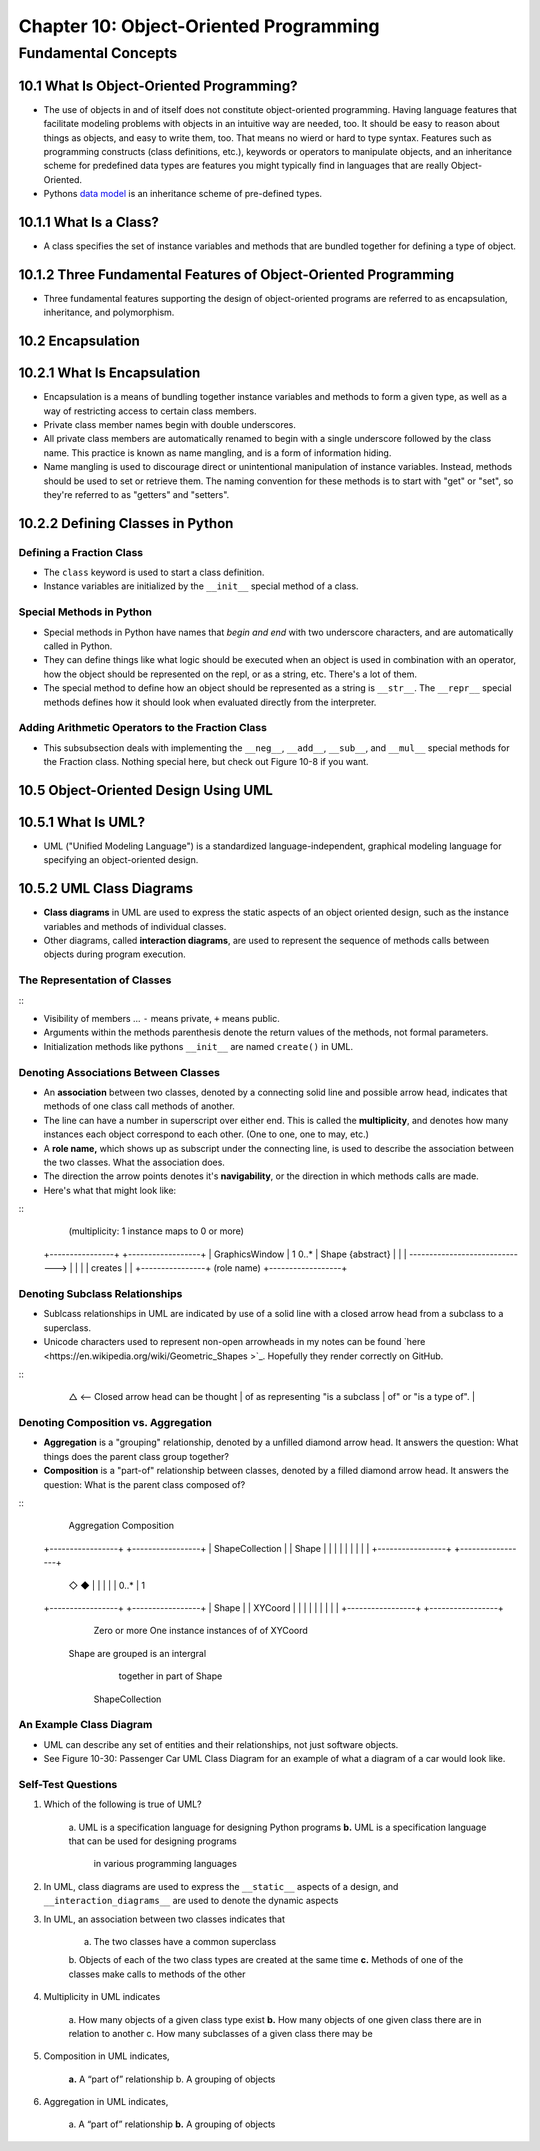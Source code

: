 *****************************************
 Chapter 10: Object-Oriented Programming
*****************************************



Fundamental Concepts
====================


10.1 What Is Object-Oriented Programming?
-----------------------------------------
* The use of objects in and of itself does not constitute object-oriented
  programming. Having language features that facilitate modeling problems
  with objects in an intuitive way are needed, too. It should be easy to reason
  about things as objects, and easy to write them, too. That means no wierd or
  hard to type syntax. Features such as programming constructs (class
  definitions, etc.), keywords or operators to manipulate objects, and an
  inheritance scheme for predefined data types are features you might typically
  find in languages that are really Object-Oriented.
* Pythons `data model <https://docs.python.org/3/reference/datamodel.html>`_ is
  an inheritance scheme of pre-defined types.


10.1.1 What Is a Class?
-----------------------
* A class specifies the set of instance variables and methods that are bundled
  together for defining a type of object.


10.1.2 Three Fundamental Features of Object-Oriented Programming
----------------------------------------------------------------
* Three fundamental features supporting the design of object-oriented programs
  are referred to as encapsulation, inheritance, and polymorphism.


10.2 Encapsulation
------------------


10.2.1 What Is Encapsulation
----------------------------
* Encapsulation is a means of bundling together instance variables and methods
  to form a given type, as well as a way of restricting access to certain class
  members.
* Private class member names begin with double underscores.
* All private class members are automatically renamed to begin with a single
  underscore followed by the class name. This practice is known as name
  mangling, and is a form of information hiding.
* Name mangling is used to discourage direct or unintentional manipulation of
  instance variables. Instead, methods should be used to set or retrieve them.
  The naming convention for these methods is to start with "get" or "set", so
  they're referred to as "getters" and "setters".


10.2.2 Defining Classes in Python
---------------------------------

Defining a Fraction Class
^^^^^^^^^^^^^^^^^^^^^^^^^
* The ``class`` keyword is used to start a class definition.
* Instance variables are initialized by the ``__init__`` special method of a
  class.

Special Methods in Python
^^^^^^^^^^^^^^^^^^^^^^^^^
* Special methods in Python have names that *begin and end* with two underscore
  characters, and are automatically called in Python.
* They can define things like what logic should be executed when an object is
  used in combination with an operator, how the object should be represented
  on the repl, or as a string, etc. There's a lot of them.
* The special method to define how an object should be represented as a string
  is ``__str__``. The ``__repr__`` special methods defines how it should look
  when evaluated directly from the interpreter.

Adding Arithmetic Operators to the Fraction Class
^^^^^^^^^^^^^^^^^^^^^^^^^^^^^^^^^^^^^^^^^^^^^^^^^
* This subsubsection deals with implementing the ``__neg__``, ``__add__``,
  ``__sub__``, and ``__mul__`` special methods for the Fraction class. Nothing
  special here, but check out Figure 10-8 if you want.


10.5 Object-Oriented Design Using UML
-------------------------------------


10.5.1 What Is UML?
-------------------
* UML ("Unified Modeling Language") is a standardized language-independent,
  graphical modeling language for specifying an object-oriented design.


10.5.2 UML Class Diagrams
-------------------------
* **Class diagrams** in UML are used to express the static aspects of an object
  oriented design, such as the instance variables and methods of individual
  classes.
* Other diagrams, called **interaction diagrams**, are used to represent the
  sequence of methods calls between objects during program execution.

The Representation of Classes
^^^^^^^^^^^^^^^^^^^^^^^^^^^^^
::
    +----------------------------------+
    |  **Class Name**  {type}          | <--- {type} is optional.
    +==================================+
    | -instance variable: integer      | <--- [-|+]identifier:type
    | +instance variable: string       |
    |               ...                |
    +----------------------------------+
    | -method(x:int, y:str)            | <--- [-|+]identifier(identifier:type ...)
    | +method()                        |
    |               ...                |
    +----------------------------------+

* Visibility of members ... ``-`` means private, ``+`` means public.
* Arguments within the methods parenthesis denote the return values of the
  methods, not formal parameters.
* Initialization methods like pythons ``__init__`` are named ``create()`` in UML.

Denoting Associations Between Classes
^^^^^^^^^^^^^^^^^^^^^^^^^^^^^^^^^^^^^
* An **association** between two classes, denoted by a connecting solid line and
  possible arrow head, indicates that methods of one class call methods of
  another.
* The line can have a number in superscript over either end. This is called the
  **multiplicity**, and denotes how many instances each object correspond to each
  other. (One to one, one to may, etc.)
* A **role name,** which shows up as subscript under the connecting line, is used
  to describe the association between the two classes. What the association
  does.
* The direction the arrow points denotes it's **navigability**, or the direction
  in which methods calls are made.
* Here's what that might look like:

::
                (multiplicity: 1 instance maps to 0 or more)
    +----------------+                                 +------------------+
    | GraphicsWindow |  1                        0..*  | Shape {abstract} |
    |                | ------------------------------> |                  |
    |                |  creates                        |                  |
    +----------------+    (role name)                  +------------------+

Denoting Subclass Relationships
^^^^^^^^^^^^^^^^^^^^^^^^^^^^^^^
* Sublcass relationships in UML are indicated by use of a solid line with a
  closed arrow head from a subclass to a superclass.
* Unicode characters used to represent non-open arrowheads in my notes can be
  found `here <https://en.wikipedia.org/wiki/Geometric_Shapes >`_. Hopefully
  they render correctly on GitHub.

::
    +----------------+
    | Shape          |
    | {abstract}     | <-- Parent/Super Class
    |                |
    +----------------+
            △          <-- Closed arrow head can be thought
            |              of as representing "is a subclass
            |              of" or "is a type of".
            |
    +----------------+
    | Circle         |
    |                |  <-- Subclass
    |                |
    +----------------+

Denoting Composition vs. Aggregation
^^^^^^^^^^^^^^^^^^^^^^^^^^^^^^^^^^^^
* **Aggregation** is a "grouping" relationship, denoted by a unfilled diamond
  arrow head. It answers the question: What things does the parent class group
  together?
* **Composition** is a "part-of" relationship between classes, denoted by a
  filled diamond arrow head. It answers the question: What is the parent class
  composed of?

::
       Aggregation            Composition
    +-----------------+   +-----------------+
    | ShapeCollection |   | Shape           |
    |                 |   |                 |
    |                 |   |                 |
    +-----------------+   +-----------------+
            ◇                      ◆
            |                      |
            |                      |
            | 0..*                 | 1
    +-----------------+   +-----------------+
    | Shape           |   | XYCoord         |
    |                 |   |                 |
    |                 |   |                 |
    +-----------------+   +-----------------+
       Zero or more           One instance
       instances of            of XYCoord
     Shape are grouped       is an intergral
        together in           part of Shape
      ShapeCollection

An Example Class Diagram
^^^^^^^^^^^^^^^^^^^^^^^^
* UML can describe any set of entities and their relationships, not just
  software objects.
* See Figure 10-30: Passenger Car UML Class Diagram for an example of what a
  diagram of a car would look like.

Self-Test Questions
^^^^^^^^^^^^^^^^^^^
1. Which of the following is true of UML?

    a. UML is a specification language for designing Python programs
    **b.** UML is a specification language that can be used for designing programs
        in various programming languages


2. In UML, class diagrams are used to express the ``__static__`` aspects of a
   design, and ``__interaction_diagrams__`` are used to denote the dynamic aspects


3. In UML, an association between two classes indicates that

    a. The two classes have a common superclass
    b. Objects of each of the two class types are created at the same time
    **c.** Methods of one of the classes make calls to methods of the other

4. Multiplicity in UML indicates

    a. How many objects of a given class type exist
    **b.** How many objects of one given class there are in relation to another
    c. How many subclasses of a given class there may be

5. Composition in UML indicates,

    **a.** A “part of” relationship
    b. A grouping of objects

6. Aggregation in UML indicates,

    a. A “part of” relationship
    **b.** A grouping of objects
